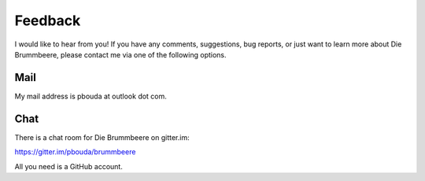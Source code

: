 Feedback
========

I would like to hear from you! If you have any comments, suggestions,
bug reports, or just want to learn more about Die Brummbeere, please contact me
via one of the following options.


Mail
----

My mail address is pbouda at outlook dot com.


Chat
----

There is a chat room for Die Brummbeere on gitter.im:

https://gitter.im/pbouda/brummbeere

All you need is a GitHub account.